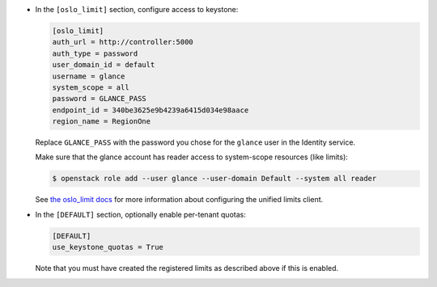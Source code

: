 * In the ``[oslo_limit]`` section, configure access to keystone:

  .. code-block:: ini

     [oslo_limit]
     auth_url = http://controller:5000
     auth_type = password
     user_domain_id = default
     username = glance
     system_scope = all
     password = GLANCE_PASS
     endpoint_id = 340be3625e9b4239a6415d034e98aace
     region_name = RegionOne

  .. end

  Replace ``GLANCE_PASS`` with the password you chose for the
  ``glance`` user in the Identity service.

  Make sure that the glance account has reader access to
  system-scope resources (like limits):

  .. code-block:: console

     $ openstack role add --user glance --user-domain Default --system all reader

  .. end

  See `the oslo_limit docs
  <https://docs.openstack.org/oslo.limit/latest/user/usage.html#configuration>`_
  for more information about configuring the unified limits client.

* In the ``[DEFAULT]`` section, optionally enable per-tenant quotas:

  .. path /etc/glance/glance.conf
  .. code-block:: ini

     [DEFAULT]
     use_keystone_quotas = True

  .. end

  Note that you must have created the registered limits as
  described above if this is enabled.
